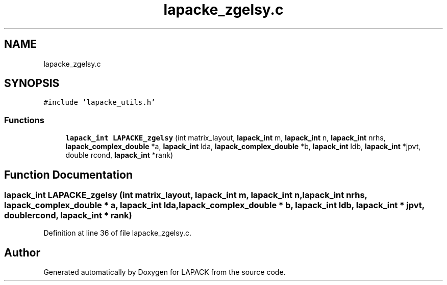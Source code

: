 .TH "lapacke_zgelsy.c" 3 "Tue Nov 14 2017" "Version 3.8.0" "LAPACK" \" -*- nroff -*-
.ad l
.nh
.SH NAME
lapacke_zgelsy.c
.SH SYNOPSIS
.br
.PP
\fC#include 'lapacke_utils\&.h'\fP
.br

.SS "Functions"

.in +1c
.ti -1c
.RI "\fBlapack_int\fP \fBLAPACKE_zgelsy\fP (int matrix_layout, \fBlapack_int\fP m, \fBlapack_int\fP n, \fBlapack_int\fP nrhs, \fBlapack_complex_double\fP *a, \fBlapack_int\fP lda, \fBlapack_complex_double\fP *b, \fBlapack_int\fP ldb, \fBlapack_int\fP *jpvt, double rcond, \fBlapack_int\fP *rank)"
.br
.in -1c
.SH "Function Documentation"
.PP 
.SS "\fBlapack_int\fP LAPACKE_zgelsy (int matrix_layout, \fBlapack_int\fP m, \fBlapack_int\fP n, \fBlapack_int\fP nrhs, \fBlapack_complex_double\fP * a, \fBlapack_int\fP lda, \fBlapack_complex_double\fP * b, \fBlapack_int\fP ldb, \fBlapack_int\fP * jpvt, double rcond, \fBlapack_int\fP * rank)"

.PP
Definition at line 36 of file lapacke_zgelsy\&.c\&.
.SH "Author"
.PP 
Generated automatically by Doxygen for LAPACK from the source code\&.
